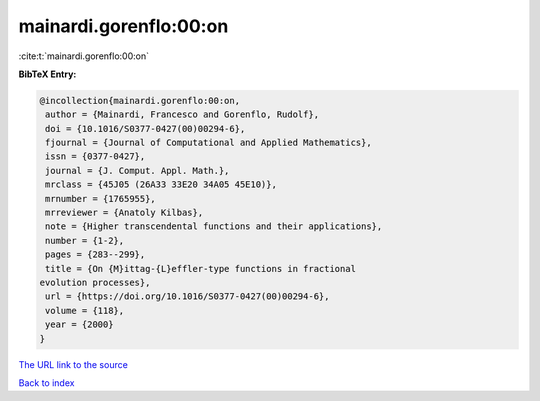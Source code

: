 mainardi.gorenflo:00:on
=======================

:cite:t:`mainardi.gorenflo:00:on`

**BibTeX Entry:**

.. code-block:: bibtex

   @incollection{mainardi.gorenflo:00:on,
    author = {Mainardi, Francesco and Gorenflo, Rudolf},
    doi = {10.1016/S0377-0427(00)00294-6},
    fjournal = {Journal of Computational and Applied Mathematics},
    issn = {0377-0427},
    journal = {J. Comput. Appl. Math.},
    mrclass = {45J05 (26A33 33E20 34A05 45E10)},
    mrnumber = {1765955},
    mrreviewer = {Anatoly Kilbas},
    note = {Higher transcendental functions and their applications},
    number = {1-2},
    pages = {283--299},
    title = {On {M}ittag-{L}effler-type functions in fractional
   evolution processes},
    url = {https://doi.org/10.1016/S0377-0427(00)00294-6},
    volume = {118},
    year = {2000}
   }
`The URL link to the source <ttps://doi.org/10.1016/S0377-0427(00)00294-6}>`_


`Back to index <../By-Cite-Keys.html>`_
